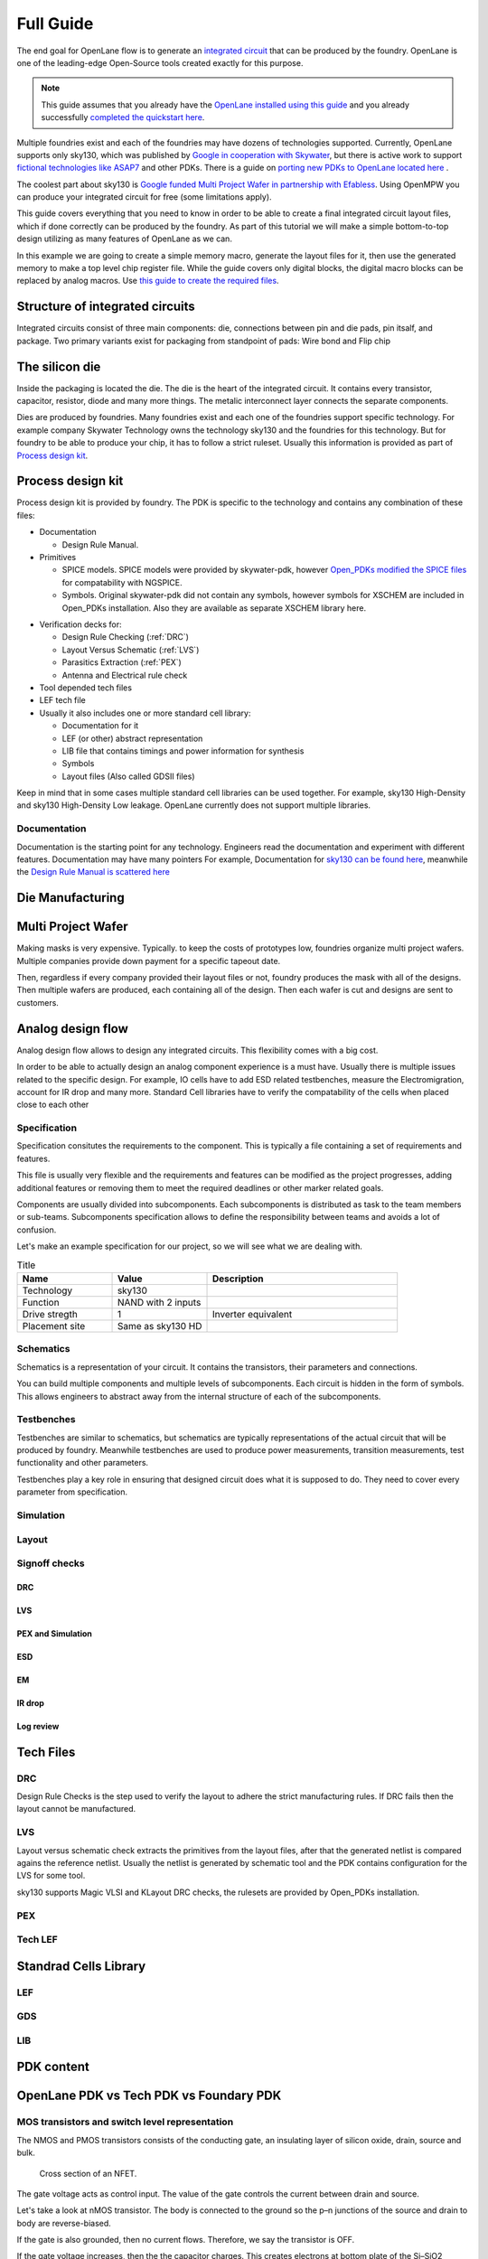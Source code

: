 Full Guide
================================================================================

The end goal for OpenLane flow is to generate an `integrated circuit <https://en.wikipedia.org/wiki/Integrated_circuit>`_
that can be produced by the foundry.
OpenLane is one of the leading-edge Open-Source tools created exactly for this purpose.


.. note:: This guide assumes that you already have the `OpenLane installed using this guide <installation.html>`_ and you already successfully `completed the quickstart here <quickstart.html>`_.

.. todo:: Add a picture that is under CC or similar license.

.. todo:: Add links to the Wikipedia covering every word.

Multiple foundries exist and each of the foundries may have dozens of technologies supported.
Currently, OpenLane supports only sky130,
which was published by `Google in cooperation with Skywater <https://github.com/google/skywater-pdk>`_,
but there is active work to support `fictional technologies like ASAP7 <https://asap.asu.edu/>`_ and other PDKs. There is a guide on `porting new PDKs to OpenLane located here <pdk_structure.html>`_ .

The coolest part about sky130 is `Google funded Multi Project Wafer in partnership with Efabless <https://efabless.com/open_shuttle_program>`_.
Using OpenMPW you can produce your integrated circuit for free (some limitations apply).

This guide covers everything that you need to know in order to be able to create a final integrated circuit layout files, 
which if done correctly can be produced by the foundry. As part of this tutorial we will make a simple bottom-to-top design utilizing as many features of OpenLane as we can.

In this example we are going to create a simple memory macro, generate the layout files for it,
then use the generated memory to make a top level chip register file.
While the guide covers only digital blocks, the digital macro blocks can be replaced by analog macros.
Use `this guide to create the required files <custom_macros.html>`_.

Structure of integrated circuits
--------------------------------------------------------------------------------

Integrated circuits consist of three main components: die, connections between pin and die pads, pin itsalf, and package.
Two primary variants exist for packaging from standpoint of pads: Wire bond and Flip chip

.. todo:: Add the picture of an integrated circuits


The silicon die
--------------------------------------------------------------------------------

Inside the packaging is located the die.
The die is the heart of the integrated circuit.
It contains every transistor, capacitor, resistor, diode and many more things.
The metalic interconnect layer connects the separate components.

Dies are produced by foundries. Many foundries exist and each one of the foundries support specific technology.
For example company Skywater Technology owns the technology sky130 and the foundries for this technology.
But for foundry to be able to produce your chip, it has to follow a strict ruleset.
Usually this information is provided as part of `Process design kit <https://en.wikipedia.org/wiki/Process_design_kit>`_.

.. todo:: Add a picture of the die
.. todo:: replace PDK link with link to the local PDK section


Process design kit
--------------------------------------------------------------------------------

Process design kit is provided by foundry.
The PDK is specific to the technology and contains any combination of these files:

* Documentation
  
  * Design Rule Manual.

* Primitives
  
  * SPICE models. SPICE models were provided by skywater-pdk, however `Open_PDKs modified the SPICE files <http://opencircuitdesign.com/open_pdks/>`_ for compatability with NGSPICE.
  * Symbols. Original skywater-pdk did not contain any symbols, however symbols for XSCHEM are included in Open_PDKs installation. Also they are available as separate XSCHEM library here.


.. todo:: add the link to XSCHEM library


* Verification decks for:
  
  * Design Rule Checking (:ref:`DRC`)
  * Layout Versus Schematic (:ref:`LVS`)
  * Parasitics Extraction (:ref:`PEX`)
  * Antenna and Electrical rule check

* Tool depended tech files
* LEF tech file
* Usually it also includes one or more standard cell library:
  
  * Documentation for it
  * LEF (or other) abstract representation
  * LIB file that contains timings and power information for synthesis
  * Symbols
  * Layout files (Also called GDSII files)


Keep in mind that in some cases multiple standard cell libraries can be used together.
For example, sky130 High-Density and sky130 High-Density Low leakage. OpenLane currently does not support multiple libraries.

Documentation
^^^^^^^^^^^^^^^
Documentation is the starting point for any technology.
Engineers read the documentation and experiment with different features. Documentation may have many pointers
For example, Documentation for `sky130 can be found here <https://skywater-pdk.readthedocs.io/en/main/>`_, meanwhile the `Design Rule Manual is scattered here <https://skywater-pdk.readthedocs.io/en/main/rules/periphery.html#x>`_


Die Manufacturing
--------------------------------------------------------------------------------

.. todo:: Add pictures epxplining the process

Multi Project Wafer
--------------------------------------------------------------------------------

Making masks is very expensive.
Typically. to keep the costs of prototypes low, foundries organize multi project wafers.
Multiple companies provide down payment for a specific tapeout date.

Then, regardless if every company provided their layout files or not, foundry produces the mask with all of the designs.
Then multiple wafers are produced, each containing all of the design.
Then each wafer is cut and designs are sent to customers.

.. todo:: Find a picture of a single wafer mask with multiple designs.

Analog design flow
--------------------------------------------------------------------------------

.. todo:: Add the picture for the flow

Analog design flow allows to design any integrated circuits. This flexibility comes with a big cost.

In order to be able to actually design an analog component experience is a must have.
Usually there is multiple issues related to the specific design.
For example, IO cells have to add ESD related testbenches, measure the Electromigration, account for IR drop and many more.
Standard Cell libraries have to verify the compatability of the cells when placed close to each other

Specification
^^^^^^^^^^^^^^^

Specification consitutes the requirements to the component.
This is typically a file containing a set of requirements and features.

This file is usually very flexible and the requirements and features can be modified as the project progresses,
adding additional features or removing them to meet the required deadlines or other marker related goals.

Components are usually divided into subcomponents.
Each subcomponents is distributed as task to the team members or sub-teams.
Subcomponents specification allows to define the responsibility between teams and avoids a lot of confusion.

Let's make an example specification for our project, so we will see what we are dealing with.

.. todo:: Fill out the table

.. list-table:: Title
   :widths: 25 25 50
   :header-rows: 1

   * - Name
     - Value
     - Description
   * - Technology
     - sky130
     - 
   * - Function
     - NAND with 2 inputs
     - 
   * - Drive stregth
     - 1
     - Inverter equivalent
   * - Placement site
     - Same as sky130 HD
     - 

Schematics
^^^^^^^^^^^^^^^

Schematics is a representation of your circuit. It contains the transistors, their parameters and connections.

.. image::  ../_static/analog_flow/example_schematic.png

You can build multiple components and multiple levels of subcomponents.
Each circuit is hidden in the form of symbols.
This allows engineers to abstract away from the internal structure of each of the subcomponents.

Testbenches
^^^^^^^^^^^^^^^

Testbenches are similar to schematics,
but schematics are typically representations of the actual circuit that will be produced by foundry.
Meanwhile testbenches are used to produce power measurements, transition measurements, test functionality and other parameters.

Testbenches play a key role in ensuring that designed circuit does what it is supposed to do.
They need to cover every parameter from specification.

.. todo:: Add an example testbench schematic

Simulation
^^^^^^^^^^^^^^^

Layout
^^^^^^^^^^^^^^^

Signoff checks
^^^^^^^^^^^^^^^

DRC
"""""""""""""""

LVS
"""""""""""""""

PEX and Simulation
"""""""""""""""

ESD
"""""""""""""""

EM
"""""""""""""""

IR drop
"""""""""""""""

Log review
"""""""""""""""


Tech Files
--------------------------------------------------------------------------------

DRC
^^^^^^^^^^^^^^^
Design Rule Checks is the step used to verify the layout to adhere the strict manufacturing rules.
If DRC fails then the layout cannot be manufactured.

.. todo:: add screenshot to DRC process

LVS
^^^^^^^^^^^^^^^
Layout versus schematic check extracts the primitives from the layout files,
after that the generated netlist is compared agains the reference netlist.
Usually the netlist is generated by schematic tool and the PDK contains configuration for the LVS for some tool.

.. todo:: add link to the files
sky130 supports Magic VLSI and KLayout DRC checks, the rulesets are provided by Open_PDKs installation.

.. todo:: Add a screenshot of LVS process

PEX
^^^^^^^^^^^^^^^

Tech LEF
^^^^^^^^^^^^^^^

Standrad Cells Library
--------------------------------------------------------------------------------
LEF
^^^^^^^^^^^
GDS
^^^^^^^^^^^
LIB
^^^^^^^^^^^


PDK content
--------------------------------------------------------------------------------

OpenLane PDK vs Tech PDK vs Foundary PDK
--------------------------------------------------------------------------------




MOS transistors and switch level representation
^^^^^^^^^^^^^^^^^^^^^^^^^^^^^^^^^^^^^^^^^^^^^^^^^^^^^^^^^^^^^^^^^^^^^^^^^^^^^^^^
The NMOS and PMOS transistors consists of the conducting gate, an insulating layer of silicon oxide, drain, source and bulk.

.. figure:: https://skywater-pdk.readthedocs.io/en/main/_images/cross-section-nfet_01v8.svg

    Cross section of an NFET.

.. todo:: edit the cross section of the NFET.

The gate voltage acts as control input.
The value of the gate controls the current between drain and source.

Let's take a look at nMOS transistor.
The body is connected to the ground so the p–n junctions of the source and drain to body are reverse-biased.

If the gate is also grounded, then no current flows. Therefore, we say the transistor is OFF.

If the gate voltage increases, then the the capacitor charges.
This creates electrons at bottom plate of the Si–SiO2 interface.
If the voltage is raised enough, the electrons outnumber the holes
and a thin region under the gate called the channel turns into an n-type semiconductor.
Hence, a conducting path of electron carriers is formed from
source to drain and current can flow. We say the transistor is ON.

The voltage where the electrons number is equal to the holes is called Vthreshold.

.. todo:: Add picture visualizing this

.. todo:: Add PMOS explainaion


Analog design flow
--------------------------------------------------------------------------------

Let's install ``hpretl/iic-osic-tools`` which contains XSCHEM, NGSPICE, Netgen. KLayout will be ran from OpenLane docker image.

.. code-block:: shell

    https://github.com/hpretl/iic-osic-tools.git
    cd iic-osic-tools/

    ./start_x.sh

This tool uses Docker image with prebuilt binaries. The ``./start_x.sh`` runs an Docker instance in a new window.
Make sure you have at least 12GB.

By default ``$HOME/eda/designs`` can be found inside the container path ``/foss/designs``.

To open the xschem run following:

.. code-block:: shell

    xschem

It will open the xschem window:

.. image:: ../_static/analog_flow/xschem_window.png


Let's make a simple schematic for a NAND. For this let's use ``File -> New Schematic``

.. image:: ../_static/analog_flow/new_schematic.png

Next, let's actually draw our NAND unit. Let's create transistors.
Click on the ``Tools -> Insert Symbol`` to create new componets.

.. image::  ../_static/analog_flow/tools_insert.png


Digital Design Flow
--------------------------------------------------------------------------------

Step 1. Create the memory macro design
^^^^^^^^^^^^^^^^^^^^^^^^^^^^^^^^^^^^^^^^^^^^^^^^^^^^^^^^^^^^^^^^^^^^^^^^^^^^^^^^

Let's create the design. The following command will create a directory ``design/mem_1r1w/`` and one file ``config.tcl`` that will be mostly empty.

.. code-block:: console

    ./flow.tcl -design mem_1r1w -init_design_config


One of the common mistakes people make is copying existing designs,
like ``designs/inverter`` and then they face issues with their configuration.
Always create new designs using ``-init_design_config``.
It will ensure that your configuration is the absolute minimum.

Example of the common issues people face:
They copy ``inverter`` design, rename it. Then run the flow and the router crashes with ``error 10``.
This is caused by enabled "basic placement",
which works only for designs with a couple of dozen standard cells, not hundreds.
So when you change the basic inverter with a design containing many cells
router will not be able to route your design, therefore crashing with cryptic message.

Step 2. Create the RTL files
^^^^^^^^^^^^^^^^^^^^^^^^^^^^^^^^^^^^^^^^^^^^^^^^^^^^^^^^^^^^^^^^^^^^^^^^^^^^^^^^

Then we need to create/copy the RTL files. The recommended location for files is ``design/mem_1r1w/src/``. Let's put a simple counter in there.

Create ``design/mem_1r1w/src/mem_1r1w.v`` file and put following content:

.. code-block:: verilog

    module mem_1r1w (clk, read_addr, read, read_data, write_addr, write, write_data);
        parameter DEPTH_LOG2 = 4;
        localparam ELEMENTS = 2**DEPTH_LOG2;
        parameter WIDTH = 32;

        input wire clk;

        input wire [DEPTH_LOG2-1:0] read_addr;
        input wire read;
        output reg [WIDTH-1:0] read_data;


        input wire [DEPTH_LOG2-1:0] write_addr;
        input wire write;
        input wire  [WIDTH-1:0] write_data;

    reg [WIDTH-1:0] storage [ELEMENTS-1:0];

    always @(posedge clk) begin
        if(write) begin
            storage[write_addr] <= write_data;
        end
        if(read)
            read_data <= storage[read_addr];
    end

    endmodule



.. note::
    Originally we used a very small macro block as an example,
    however there is known issue: Small macro blocks do not fit proper power grid,
    therefore you need to avoid making small macro blocks. Alternatively, set the ``FP_SIZING`` to ``absolute`` and configure ``DIE_AREA`` to be bigger than ``200um x 200um`` for sky130.

In your designs it might be beneficial to have macro level and chip level.
This separation allows you to reuse already generated macro blocks multiple times.

For example, the multi core processor.
If you just run OpenLane with multiple cores and only chip level,
all of the cores will be placed and routed together, resulting in significant runtime.

.. todo:: add visualization of this concept

In contrast, by running OpenLane first on single core module
then reusing the generated GDS means that the timing might not be as good,
but the runtime will be much faster.
The runtime is much faster since you are running one placement and route for only one core and then reusing it in the top level.

In your designs it might be beneficial to have macro level and chip level.
This separation allows you to reuse already generated macro blocks multiple times.

For example, the multi core processor.
If you just run OpenLane with multiple cores and only chip level,
all of the cores will be placed and routed together, resulting in significant runtime.

.. todo:: add visualization of this concept

In contrast, by running OpenLane first on single core module
then reusing the generated GDS means that the timing might not be as good,
but the runtime will be much faster,
since you are running one placement and route for only one core.

The benefit of doing RTL-to-GDS first for macro


Add following lines:

.. code-block:: tcl

    set ::env(DESIGN_IS_CORE) 0
    set ::env(FP_PDN_CORE_RING) 0
    set ::env(RT_MAX_LAYER) "met4"


.. todo:: explain why

Step 3. Run the flow on the macro block
^^^^^^^^^^^^^^^^^^^^^^^^^^^^^^^^^^^^^^^^^^^^^^^^^^^^^^^^^^^^^^^^^^^^^^^^^^^^^^^^

.. code-block:: console

    ./flow.tcl -design mem_1r1w -tag full_guide -overwrite

Step 4. Analyzing the flow generated files
^^^^^^^^^^^^^^^^^^^^^^^^^^^^^^^^^^^^^^^^^^^^^^^^^^^^^^^^^^^^^^^^^^^^^^^^^^^^^^^^

Step 5. Create blackboxes
^^^^^^^^^^^^^^^^^^^^^^^^^^^^^^^^^^^^^^^^^^^^^^^^^^^^^^^^^^^^^^^^^^^^^^^^^^^^^^^^

Step 6. Integrate the macros
^^^^^^^^^^^^^^^^^^^^^^^^^^^^^^^^^^^^^^^^^^^^^^^^^^^^^^^^^^^^^^^^^^^^^^^^^^^^^^^^

set ::env(VERILOG_FILES_BLACKBOX) [glob $::env(DESIGN_DIR)/bb/*.v]
set ::env(EXTRA_LEFS) $::env(DESIGN_DIR)/../mem_1r1w/runs/full_guide/results/final/lef/mem_1r1w.lef
set ::env(EXTRA_GDS_FILES) $::env(DESIGN_DIR)/../mem_1r1w/runs/full_guide/results/final/gds/mem_1r1w.gds


Step 7. Run the flow
^^^^^^^^^^^^^^^^^^^^^^^^^^^^^^^^^^^^^^^^^^^^^^^^^^^^^^^^^^^^^^^^^^^^^^^^^^^^^^^^

Troubleshooting Figure out why it does not fit
^^^^^^^^^^^^^^^^^^^^^^^^^^^^^^^^^^^^^^^^^^^^^^^^^^^^^^^^^^^^^^^^^^^^^^^^^^^^^^^^

[ERROR]: during executing openroad script /openlane/scripts/openroad/replace.tcl
[ERROR]: Exit code: 1
[ERROR]: full log: designs/regfile_2r1w/runs/full_guide/logs/placement/9-global.log
[ERROR]: Last 10 lines:
[INFO GPL-0015] CoreAreaUxUy: 489440 495040
[INFO GPL-0016] CoreArea: 234294707200
[INFO GPL-0017] NonPlaceInstsArea: 124707104000
[INFO GPL-0018] PlaceInstsArea: 117229672450
[INFO GPL-0019] Util(%): 106.97
[INFO GPL-0020] StdInstsArea: 454185600
[INFO GPL-0021] MacroInstsArea: 116775486850
[ERROR GPL-0301] Utilization exceeds 100%.
Error: replace.tcl, 91 GPL-0301
child process exited abnormally

Solution: set ::env(FP_ASPECT_RATIO) 2


Troubleshooting:


[ERROR]: during executing openroad script /openlane/scripts/openroad/floorplan.tcl
[ERROR]: Exit code: 1
[ERROR]: full log: designs/regfile_2r1w/runs/full_guide/logs/floorplan/3-initial_fp.log
[ERROR]: Last 10 lines:
set_clock_uncertainty $::env(SYNTH_CLOCK_UNCERTAINITY) [get_clocks $::env(CLOCK_PORT)]
puts "\[INFO\]: Setting clock transition to: $::env(SYNTH_CLOCK_TRANSITION)"
[INFO]: Setting clock transition to: 0.15
set_clock_transition $::env(SYNTH_CLOCK_TRANSITION) [get_clocks $::env(CLOCK_PORT)]
puts "\[INFO\]: Setting timing derate to: [expr {$::env(SYNTH_TIMING_DERATE) * 10}] %"
[INFO]: Setting timing derate to: 0.5 %
set_timing_derate -early [expr {1-$::env(SYNTH_TIMING_DERATE)}]
set_timing_derate -late [expr {1+$::env(SYNTH_TIMING_DERATE)}]
Error: floorplan.tcl, 93 can't use empty string as operand of "-"
child process exited abnormally

Solution: Set DIE_AREA to correct value, see https://github.com/The-OpenROAD-Project/OpenLane/issues/1189


Exploring your designs
^^^^^^^^^^^^^^^^^^^^^^^^^^^^^^^^^^^^^^^^^^^^^^^^^^^^^^^^^^^^^^^^^^^^^^^^^^^^^^^^




